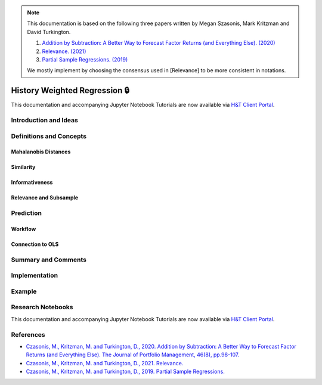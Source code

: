 .. _regression-history_weighted_regression:

.. Note::

    This documentation is based on the following three papers written by Megan Szasonis, Mark Kritzman and David Turkington.
    
    1. `Addition by Subtraction: A Better Way to Forecast Factor Returns (and Everything Else). (2020) <https://www.statestreet.com/content/dam/statestreet/documents/ss_associates/Partial%20Sample%20Regressions_2019%2011%2019_2823811.1.1.GBL.pdf>`__
    
    2. `Relevance. (2021) <https://papers.ssrn.com/sol3/papers.cfm?abstract_id=3803440>`__
    
    3. `Partial Sample Regressions. (2019) <https://papers.ssrn.com/sol3/papers.cfm?abstract_id=3489520>`__
    
    We mostly implement by choosing the consensus used in [Relevance] to be more consistent in notations.
    
=============================
History Weighted Regression 🔒
=============================

This documentation and accompanying Jupyter Notebook Tutorials are now available via
`H&T Client Portal <https://portal.hudsonthames.org/dashboard/product/LFKd0IJcZa91PzVhALlJ>`__.

Introduction and Ideas
######################

Definitions and Concepts
########################

Mahalanobis Distances
*********************

Similarity
**********

Informativeness
***************

Relevance and Subsample
***********************

Prediction
##########

Workflow
********

Connection to OLS
*****************

Summary and Comments
####################

Implementation
##############

Example
#######


Research Notebooks
##################

This documentation and accompanying Jupyter Notebook Tutorials are now available via
`H&T Client Portal <https://portal.hudsonthames.org/dashboard/product/LFKd0IJcZa91PzVhALlJ>`__.

References
##########

* `Czasonis, M., Kritzman, M. and Turkington, D., 2020. Addition by Subtraction: A Better Way to Forecast Factor Returns (and Everything Else). The Journal of Portfolio Management, 46(8), pp.98-107. <https://www.statestreet.com/content/dam/statestreet/documents/ss_associates/Partial%20Sample%20Regressions_2019%2011%2019_2823811.1.1.GBL.pdf>`__
* `Czasonis, M., Kritzman, M. and Turkington, D., 2021. Relevance. <https://papers.ssrn.com/sol3/papers.cfm?abstract_id=3803440>`__
* `Czasonis, M., Kritzman, M. and Turkington, D., 2019. Partial Sample Regressions. <https://papers.ssrn.com/sol3/papers.cfm?abstract_id=3489520>`__
